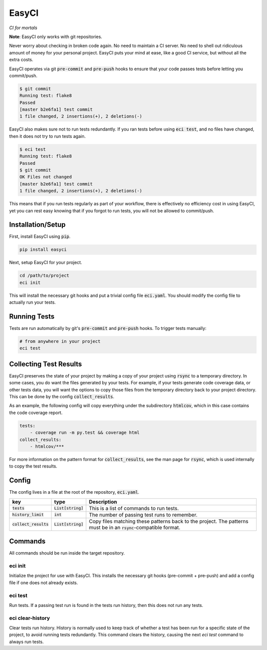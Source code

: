 EasyCI
======
*CI for mortals*

**Note**: EasyCI only works with git repositories.

Never worry about checking in broken code again. No need to maintain a CI server. No need to shell out ridiculous amount of money for your personal project. EasyCI puts your mind at ease, like a good CI service, but without all the extra costs.

EasyCI operates via git :code:`pre-commit` and :code:`pre-push` hooks to ensure that your code passes tests before letting you commit/push.

.. code-block:: bash

    $ git commit
    Running test: flake8
    Passed
    [master b2e6fa1] test commit
    1 file changed, 2 insertions(+), 2 deletions(-)

EasyCI also makes sure not to run tests redundantly. If you ran tests before using :code:`eci test`, and no files have changed, then it does not try to run tests again.

.. code-block:: bash

    $ eci test
    Running test: flake8
    Passed
    $ git commit
    OK Files not changed
    [master b2e6fa1] test commit
    1 file changed, 2 insertions(+), 2 deletions(-)

This means that if you run tests regularly as part of your workflow, there is effectively no efficiency cost in using EasyCI, yet you can rest easy knowing that if you forgot to run tests, you will not be allowed to commit/push.

Installation/Setup
------------------
First, install EasyCI using :code:`pip`.

.. code-block:: bash

   pip install easyci

Next, setup EasyCI for your project.

.. code-block:: bash

   cd /path/to/project
   eci init

This will install the necessary git hooks and put a trivial config file :code:`eci.yaml`. You should modify the config file to actually run your tests.

Running Tests
-------------
Tests are run automatically by git's :code:`pre-commit` and :code:`pre-push` hooks. To trigger tests manually:

.. code-block:: bash

    # from anywhere in your project
    eci test

Collecting Test Results
-----------------------
EasyCI preserves the state of your project by making a copy of your project using :code:`rsync` to a temporary directory. In some cases, you do want the files generated by your tests. For example, if your tests generate code coverage data, or other tests data, you will want the options to copy those files from the temporary directory back to your project directory. This can be done by the config :code:`collect_results`.

As an example, the following config will copy everything under the subdirectory :code:`htmlcov`, which in this case contains the code coverage report.

.. code-block:: yaml

    tests:
        - coverage run -m py.test && coverage html
    collect_results:
        - htmlcov/***

For more information on the pattern format for :code:`collect_results`, see the man page for :code:`rsync`, which is used internally to copy the test results.


Config
------
The config lives in a file at the root of the repository, :code:`eci.yaml`.

========================= ==================== ===========
key                       type                 Description
========================= ==================== ===========
:code:`tests`             :code:`List[string]` This is a list of commands to run tests.
:code:`history_limit`     :code:`int`          The number of passing test runs to remember.
:code:`collect_results`   :code:`List[string]` Copy files matching these patterns back to the project. The patterns must be in an :code:`rsync`-compatible format.
========================= ==================== ===========

Commands
--------
All commands should be run inside the target repository.

eci init
+++++++++++++
Initialize the project for use with EasyCI. This installs the necessary git hooks (pre-commit + pre-push) and add a config file if one does not already exists.


eci test
++++++++
Run tests. If a passing test run is found in the tests run history, then this does not run any tests.


eci clear-history
+++++++++++++++++
Clear tests run history. History is normally used to keep track of whether a test has been run for a specific state of the project, to avoid running tests redundantly. This command clears the history, causing the next `eci test` command to always run tests.
